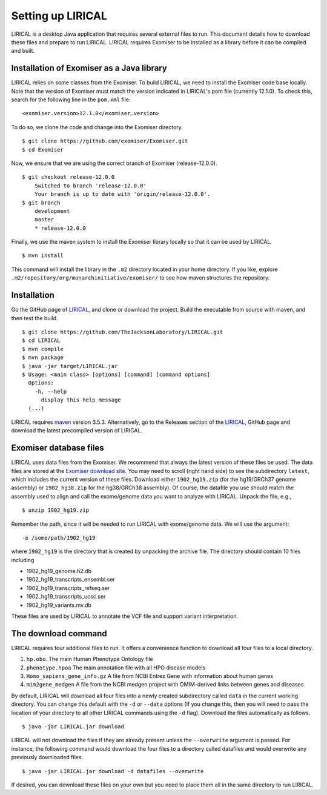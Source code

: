 .. _rstsetup:

Setting up LIRICAL
==================

LIRICAL is a desktop Java application that requires several external files to run. This document
details how to download these files and prepare to run LIRICAL. LIRICAL requires Exomiser to be installed
as a library before it can be compiled and built.


Installation of Exomiser as a Java library
~~~~~~~~~~~~~~~~~~~~~~~~~~~~~~~~~~~~~~~~~~
LIRICAL relies on some classes from the Exomiser. To build LIRICAL, we need to install the Exomiser code base locally.
Note that the version of Exomiser must match the version indicated in LIRICAL's pom file (currently 12.1.0). To check this,
search for the following line in the ``pom.xml`` file: ::

     <exomiser.version>12.1.0</exomiser.version>

To do so, we clone the code and change into the Exomiser directory. ::

    $ git clone https://github.com/exomiser/Exomiser.git
    $ cd Exomiser

Now, we ensure that we are using the correct branch of Exomiser (release-12.0.0). ::

    $ git checkout release-12.0.0
        Switched to branch 'release-12.0.0'
        Your branch is up to date with 'origin/release-12.0.0'.
    $ git branch
        development
        master
        * release-12.0.0

Finally, we use the maven system to install the Exomiser library locally so that it can be used by LIRICAL. ::

    $ mvn install

This command will install the library in the ``.m2`` directory located in your home directory. If you like, explore
``.m2/repository/org/monarchinitiative/exomiser/`` to see how maven structures the repository.




Installation
~~~~~~~~~~~~

Go the GitHub page of `LIRICAL <https://github.com/TheJacksonLaboratory/LIRICAL>`_, and clone or download the project.
Build the executable from source with maven, and then test the build. ::

    $ git clone https://github.com/TheJacksonLaboratory/LIRICAL.git
    $ cd LIRICAL
    $ mvn compile
    $ mvn package
    $ java -jar target/LIRICAL.jar
    $ Usage: <main class> [options] [command] [command options]
      Options:
        -h, --help
          display this help message
      (...)



LIRICAL requires `maven <https://maven.apache.org/>`_ version 3.5.3. Alternatively, go to the Releases section of the
`LIRICAL <https://github.com/TheJacksonLaboratory/LIRICAL>`_, GitHub page and download the latest precompiled version
of LIRICAL.



.. _rstexomiserdatadir:


Exomiser database files
~~~~~~~~~~~~~~~~~~~~~~~


LIRICAL uses data files from the Exomiser. We recommend that always the latest version of these files be used. The
data files are stored at the `Exomiser download site <https://monarch-exomiser-web-dev.monarchinitiative.org/exomiser/download>`_.
You may need to scroll (right hand side) to see the subdirectory ``latest``, which includes the current version of
these files. Download either ``1902_hg19.zip`` (for the hg19/GRCh37 genome assembly)  or ``1902_hg38.zip`` for the
hg38/GRCh38 assembly). Of course, the datafile you use should match the assembly used to align and call
the exome/genome data you want to analyze with LIRICAL.  Unpack the file, e.g., ::

    $ unzip 1902_hg19.zip

Remember the path, since it will be needed to run LIRICAL with exome/genome data. We will use the argument: ::

    -e /some/path/1902_hg19

where ``1902_hg19`` is the directory that is created by unpacking the archive file. The directory should contain 10
files including

* 1902_hg19_genome.h2.db
* 1902_hg19_transcripts_ensembl.ser
* 1902_hg19_transcripts_refseq.ser
* 1902_hg19_transcripts_ucsc.ser
* 1902_hg19_variants.mv.db

These files are used by LIRICAL to annotate the VCF file and support variant interpretation.





The download command
~~~~~~~~~~~~~~~~~~~~

.. _rstdownload:

LIRICAL requires four additional files to run. It offers a convenience function to download all four files
to a local directory.


1. ``hp.obo``. The main Human Phenotype Ontology file
2. ``phenotype.hpoa`` The main annotation file with all HPO disease models
3. ``Homo_sapiens_gene_info.gz`` A file from NCBI Entrez Gene with information about human genes
4. ``mim2gene_medgen`` A file from the NCBI medgen project with OMIM-derived links between genes and diseases

By default, LIRICAL will download all four files into a newly created subdirectory called ``data`` in the
current working directory. You can change this default with the ``-d`` or ``--data`` options (If you change
this, then you will need to pass the location of your directory to all other LIRICAL commands
using the ``-d`` flag). Download the
files automatically as follows. ::

    $ java -jar LIRICAL.jar download

LIRICAL will not download the files if they are already present unless the ``--overwrite`` argument is passed. For
instance, the following command would download the four files to a directory called datafiles and would
overwrite any previously downloaded files. ::

    $ java -jar LIRICAL.jar download -d datafiles --overwrite


If desired, you can download these files on your own but you need to place them all in the
same directory to run LIRICAL.

